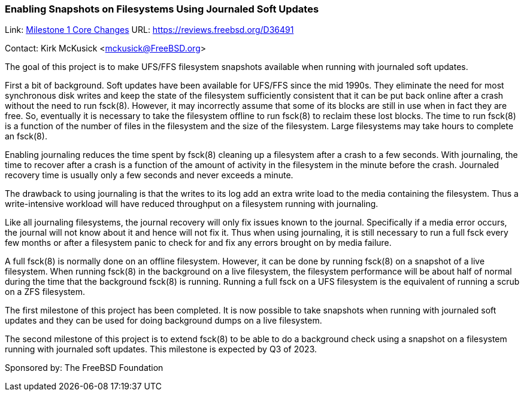 === Enabling Snapshots on Filesystems Using Journaled Soft Updates

Link: link:https://reviews.freebsd.org/D36491[Milestone 1 Core Changes] URL: link:https://reviews.freebsd.org/D36491[https://reviews.freebsd.org/D36491]

Contact: Kirk McKusick <mckusick@FreeBSD.org>

The goal of this project is to make UFS/FFS filesystem snapshots available when running with journaled soft updates.

First a bit of background.
Soft updates have been available for UFS/FFS since the mid 1990s.
They eliminate the need for most synchronous disk writes and keep the state of the filesystem sufficiently consistent that it can be put back online after a crash without the need to run fsck(8).
However, it may incorrectly assume that some of its blocks are still in use when in fact they are free.
So, eventually it is necessary to take the filesystem offline to run fsck(8) to reclaim these lost blocks.
The time to run fsck(8) is a function of the number of files in the filesystem and the size of the filesystem.
Large filesystems may take hours to complete an fsck(8).

Enabling journaling reduces the time spent by fsck(8) cleaning up a filesystem after a crash to a few seconds.
With journaling, the time to recover after a crash is a function of the amount of activity in the filesystem in the minute before the crash.
Journaled recovery time is usually only a few seconds and never exceeds a minute.

The drawback to using journaling is that the writes to its log add an extra write load to the media containing the filesystem.
Thus a write-intensive workload will have reduced throughput on a filesystem running with journaling.

Like all journaling filesystems, the journal recovery will only fix issues known to the journal.
Specifically if a media error occurs, the journal will not know about it and hence will not fix it.
Thus when using journaling, it is still necessary to run a full fsck every few months or after a filesystem panic to check for and fix any errors brought on by media failure.

A full fsck(8) is normally done on an offline filesystem.
However, it can be done by running fsck(8) on a snapshot of a live filesystem.
When running fsck(8) in the background on a live filesystem, the filesystem performance will be about half of normal during the time that the background fsck(8) is running.
Running a full fsck on a UFS filesystem is the equivalent of running a scrub on a ZFS filesystem.

The first milestone of this project has been completed.
It is now possible to take snapshots when running with journaled soft updates and they can be used for doing background dumps on a live filesystem.

The second milestone of this project is to extend fsck(8) to be able to do a background check using a snapshot on a filesystem running with journaled soft updates.
This milestone is expected by Q3 of 2023.

Sponsored by: The FreeBSD Foundation
